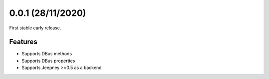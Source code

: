 0.0.1 (28/11/2020)
==================

First stable early release.

Features
--------

- Supports DBus methods
- Supports DBus properties
- Supports Jeepney >=0.5 as a backend
